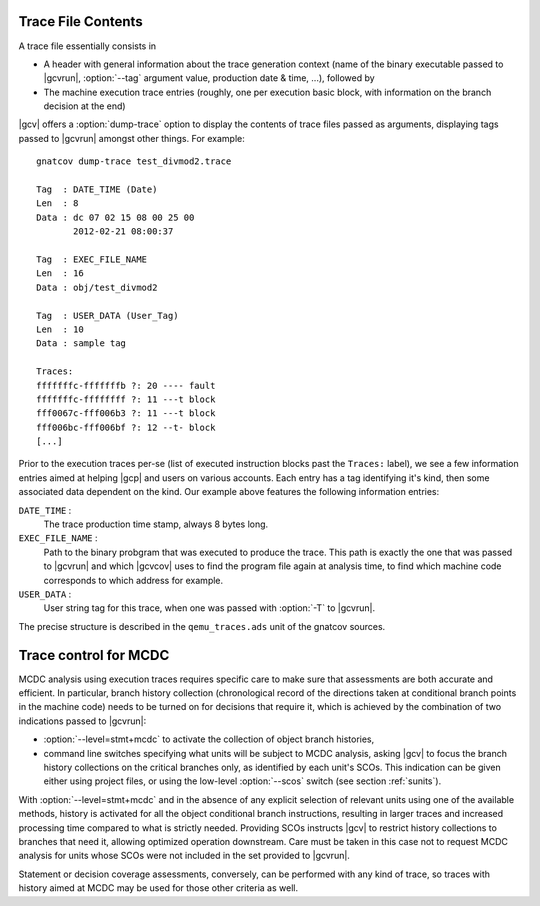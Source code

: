 *******************
Trace File Contents
*******************

A trace file essentially consists in

* A header with general information about the trace generation context (name
  of the binary executable passed to |gcvrun|, :option:`--tag` argument value,
  production date & time, ...), followed by

* The machine execution trace entries (roughly, one per execution basic block,
  with information on the branch decision at the end)

|gcv| offers a :option:`dump-trace` option to display the contents of trace
files passed as arguments, displaying tags passed to |gcvrun| amongst other
things. For example::

   gnatcov dump-trace test_divmod2.trace

   Tag  : DATE_TIME (Date)
   Len  : 8
   Data : dc 07 02 15 08 00 25 00
          2012-02-21 08:00:37

   Tag  : EXEC_FILE_NAME
   Len  : 16
   Data : obj/test_divmod2

   Tag  : USER_DATA (User_Tag)
   Len  : 10
   Data : sample tag

   Traces:
   fffffffc-fffffffb ?: 20 ---- fault
   fffffffc-ffffffff ?: 11 ---t block
   fff0067c-fff006b3 ?: 11 ---t block
   fff006bc-fff006bf ?: 12 --t- block
   [...]

Prior to the execution traces per-se (list of executed instruction blocks past
the ``Traces:`` label), we see a few information entries aimed at helping
|gcp| and users on various accounts. Each entry has a tag identifying it's
kind, then some associated data dependent on the kind. Our example above
features the following information entries:

``DATE_TIME`` :
  The trace production time stamp, always 8 bytes long.

``EXEC_FILE_NAME`` :
  Path to the binary probgram that was executed to produce the trace. This
  path is exactly the one that was passed to |gcvrun| and which |gcvcov| uses
  to find the program file again at analysis time, to find which machine code
  corresponds to which address for example.

``USER_DATA`` :
  User string tag for this trace, when one was passed with :option:`-T`
  to |gcvrun|.

The precise structure is described in the ``qemu_traces.ads`` unit of the
gnatcov sources. 

.. _trace-control:

**********************
Trace control for MCDC
**********************

MCDC analysis using execution traces requires specific care to make sure that
assessments are both accurate and efficient. In particular, branch history
collection (chronological record of the directions taken at conditional branch
points in the machine code) needs to be turned on for decisions that require
it, which is achieved by the combination of two indications passed to
|gcvrun|:

* :option:`--level=stmt+mcdc` to activate the collection of object branch
  histories,

* command line switches specifying what units will be subject to MCDC
  analysis, asking |gcv| to focus the branch history collections
  on the critical branches only, as identified by each unit's SCOs.
  This indication can be given either using project files, or using
  the low-level :option:`--scos` switch (see section :ref:`sunits`).

With :option:`--level=stmt+mcdc` and in the absence of any explicit
selection of relevant units using one of the available methods, history is
activated for all the object conditional branch instructions, resulting in
larger traces and increased processing time compared to what is strictly
needed. Providing SCOs instructs |gcv| to restrict history collections
to branches that need it, allowing optimized operation downstream.
Care must be taken in this case not to request MCDC analysis for units whose
SCOs were not included in the set provided to |gcvrun|.

Statement or decision coverage assessments, conversely, can be performed with
any kind of trace, so traces with history aimed at MCDC may be used for those
other criteria as well.

